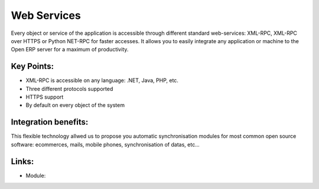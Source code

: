 Web Services
============

Every object or service of the application is accessible through different
standard web-services: XML-RPC, XML-RPC over HTTPS or Python NET-RPC for faster
accesses. It allows you to easily integrate any application or machine to the
Open ERP server for a maximum of productivity.

.. raw:: html
 
 <a target="_blank" href="images/web_services_screenshot.png"><img src="images/web_services_screenshot.png" width="430" height="250" class="screenshot" /></a>

Key Points:
-----------

* XML-RPC is accessible on any language: .NET, Java, PHP, etc.
* Three different protocols supported
* HTTPS support
* By default on every object of the system

Integration benefits:
---------------------

This flexible technology allwed us to propose you automatic synchronisation
modules for most common open source software: ecommerces, mails, mobile
phones, synchronisation of datas, etc... 

Links:
------

* Module:


